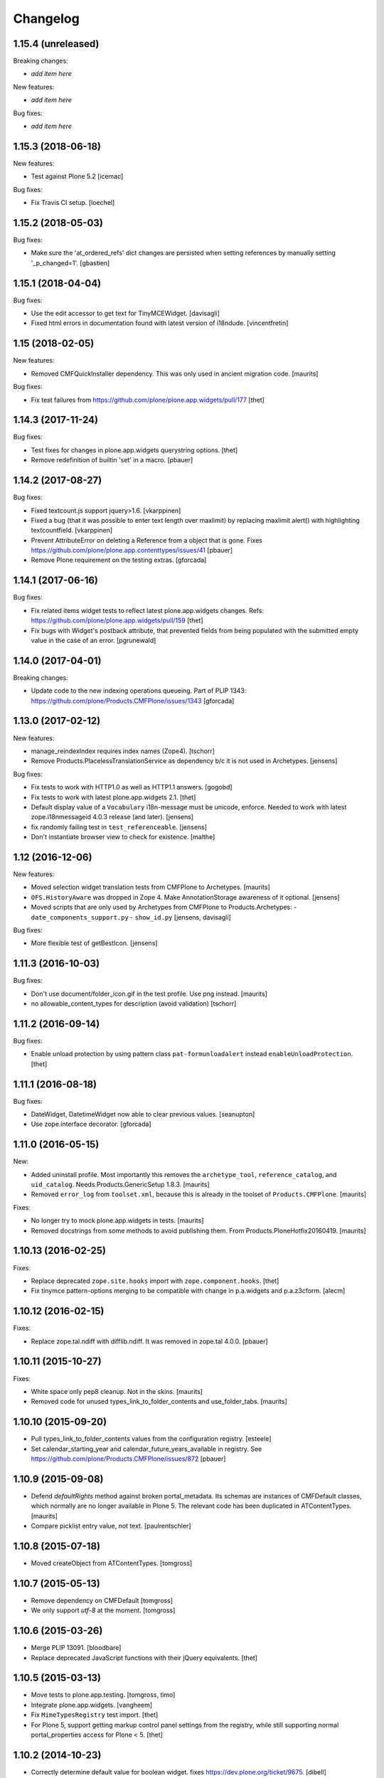 Changelog
=========

1.15.4 (unreleased)
-------------------

Breaking changes:

- *add item here*

New features:

- *add item here*

Bug fixes:

- *add item here*


1.15.3 (2018-06-18)
-------------------

New features:

- Test against Plone 5.2
  [icemac]

Bug fixes:

- Fix Travis CI setup.
  [loechel]


1.15.2 (2018-05-03)
-------------------

Bug fixes:

- Make sure the 'at_ordered_refs' dict changes are persisted when setting
  references by manually setting '_p_changed=1'.
  [gbastien]

1.15.1 (2018-04-04)
-------------------

Bug fixes:

- Use the edit accessor to get text for TinyMCEWidget.
  [davisagli]

- Fixed html errors in documentation found with latest version of i18ndude.
  [vincentfretin]


1.15 (2018-02-05)
-----------------

New features:

- Removed CMFQuickInstaller dependency.
  This was only used in ancient migration code.
  [maurits]

Bug fixes:

- Fix test failures from https://github.com/plone/plone.app.widgets/pull/177
  [thet]


1.14.3 (2017-11-24)
-------------------

Bug fixes:

- Test fixes for changes in plone.app.widgets querystring options.
  [thet]

- Remove redefinition of builtin 'set' in a macro.
  [pbauer]

1.14.2 (2017-08-27)
-------------------

Bug fixes:

- Fixed textcount.js support jquery>1.6.
  [vkarppinen]

- Fixed a bug (that it was possible to enter text length over maxlimit)
  by replacing maxlimit alert() with highlighting textcountfield.
  [vkarppinen]

- Prevent AttributeError on deleting a Reference from a object that is gone.
  Fixes https://github.com/plone/plone.app.contenttypes/issues/41
  [pbauer]

- Remove Plone requirement on the testing extras.
  [gforcada]

1.14.1 (2017-06-16)
-------------------

Bug fixes:

- Fix related items widget tests to reflect latest plone.app.widgets changes.
  Refs: https://github.com/plone/plone.app.widgets/pull/159
  [thet]

- Fix bugs with Widget's postback attribute, that prevented fields from
  being populated with the submitted empty value in the case of an error.
  [pgrunewald]


1.14.0 (2017-04-01)
-------------------

Breaking changes:

- Update code to the new indexing operations queueing.
  Part of PLIP 1343: https://github.com/plone/Products.CMFPlone/issues/1343
  [gforcada]


1.13.0 (2017-02-12)
-------------------

New features:

- manage_reindexIndex requires index names (Zope4).
  [tschorr]

- Remove Products.PlacelessTranslationService as dependency b/c it is not used in Archetypes.
  [jensens]

Bug fixes:

- Fix tests to work with HTTP1.0 as well as HTTP1.1 answers.
  [gogobd]

- Fix tests to work with latest plone.app.widgets 2.1.
  [thet]

- Default display value of a ``Vocabulary`` i18n-message must be unicode, enforce.
  Needed to work with latest zope.i18nmessageid 4.0.3 release (and later).
  [jensens]

- fix randomly failing test in ``test_referenceable``.
  [jensens]

- Don't instantiate browser view to check for existence.
  [malthe]

1.12 (2016-12-06)
-----------------

New features:

- Moved selection widget translation tests from CMFPlone to Archetypes.
  [maurits]

- ``OFS.HistoryAware`` was dropped in Zope 4.
  Make AnnotationStorage awareness of it optional.
  [jensens]

- Moved scripts that are only used by Archetypes from CMFPlone
  to Products.Archetypes:
  - ``date_components_support.py``
  - ``show_id.py``
  [jensens, davisagli]

Bug fixes:

- More flexible test of getBestIcon.
  [jensens]


1.11.3 (2016-10-03)
-------------------

Bug fixes:

- Don't use document/folder_icon.gif in the test profile.  Use png instead.  [maurits]

- no allowable_content_types for description (avoid validation)
  [tschorr]


1.11.2 (2016-09-14)
-------------------

Bug fixes:

- Enable unload protection by using pattern class ``pat-formunloadalert`` instead ``enableUnloadProtection``.
  [thet]


1.11.1 (2016-08-18)
-------------------

Bug fixes:

- DateWidget, DatetimeWidget now able to clear previous values.
  [seanupton]

- Use zope.interface decorator.
  [gforcada]


1.11.0 (2016-05-15)
-------------------

New:

- Added uninstall profile.  Most importantly this removes the
  ``archetype_tool``, ``reference_catalog``, and ``uid_catalog``.
  Needs Products.GenericSetup 1.8.3.
  [maurits]

- Removed ``error_log`` from ``toolset.xml``, because this is already
  in the toolset of ``Products.CMFPlone``.   [maurits]

Fixes:

- No longer try to mock plone.app.widgets in tests.  [maurits]
- Removed docstrings from some methods to avoid publishing them.  From
  Products.PloneHotfix20160419.  [maurits]


1.10.13 (2016-02-25)
--------------------

Fixes:

- Replace deprecated ``zope.site.hooks`` import with ``zope.component.hooks``.
  [thet]

- Fix tinymce pattern-options merging to be compatible with change in
  p.a.widgets and p.a.z3cform.
  [alecm]



1.10.12 (2016-02-15)
--------------------

Fixes:

- Replace zope.tal.ndiff with difflib.ndiff. It was removed in zope.tal 4.0.0.
  [pbauer]


1.10.11 (2015-10-27)
--------------------

Fixes:

- White space only pep8 cleanup.  Not in the skins.
  [maurits]

- Removed code for unused types_link_to_folder_contents and
  use_folder_tabs.
  [maurits]


1.10.10 (2015-09-20)
--------------------

- Pull types_link_to_folder_contents values from the configuration registry.
  [esteele]

- Set calendar_starting_year and calendar_future_years_available in registry.
  See https://github.com/plone/Products.CMFPlone/issues/872
  [pbauer]


1.10.9 (2015-09-08)
-------------------

- Defend `defaultRights` method against broken portal_metadata.
  Its schemas are instances of CMFDefault classes, which normally are
  no longer available in Plone 5.  The relevant code has been
  duplicated in ATContentTypes.
  [maurits]

- Compare picklist entry value, not text.
  [paulrentschler]


1.10.8 (2015-07-18)
-------------------

- Moved createObject from ATContentTypes.
  [tomgross]


1.10.7 (2015-05-13)
-------------------

- Remove dependency on CMFDefault
  [tomgross]

- We only support `utf-8` at the moment.
  [tomgross]


1.10.6 (2015-03-26)
-------------------

- Merge PLIP 13091.
  [bloodbare]

- Replace deprecated JavaScript functions with their jQuery equivalents.
  [thet]


1.10.5 (2015-03-13)
-------------------

- Move tests to plone.app.testing.
  [tomgross, timo]

- Integrate plone.app.widgets.
  [vangheem]

- Fix ``MimeTypesRegistry`` test import.
  [thet]

- For Plone 5, support getting markup control panel settings from the
  registry, while still supporting normal portal_properties access for Plone
  < 5.
  [thet]


1.10.2 (2014-10-23)
-------------------

- Correctly determine default value for boolean widget. fixes
  https://dev.plone.org/ticket/9675.
  [dibell]

- make textCounter work in Plone 4.3 because 'jquery-integration.js' was
  disabled and remove jq calls. see
  https://github.com/plone/Products.Archetypes/pull/41
  [sverbois]

- removed encoding from javascript tag to make w3c validator happy, see
  https://github.com/plone/Products.Archetypes/pull/23
  [felipeduardo]

- utils.py
  set default encoding to utf-8 for unicode string in the transaction note.
  [jakke]

- Ported tests to plone.app.testing
  [tomgross]

- Frosted cleanups and some obsolete code removal (ApeSupport)
  [tomgross]

1.10.1 (2014-04-13)
-------------------

- waking instances is cheaper than processing a potentially huge vocabulary
  for getting the title, therefore we handle reference fields seperately
  [zwork, agitator]

- Remove DL's from portal message templates.
  https://github.com/plone/Products.CMFPlone/issues/153
  [khink]


1.10.0 (2014-03-01)
-------------------

- Set logging level to DEBUG for warnings regarding new fields initialized on
  an existing object. INFO level can seriously spam the logs of a busy portal.
  [olimpiurob]

- Ported fix for #13833 from the 1.9.x branch for reindexObjectSecurity
  triggering an error when attempting to change the workflow of an object
  and it has deleted children
  [ichim-david]

- Do not use portal_interface tool but @@plone_interface_info (PLIP #13770).
  [ale-rt]

- Internationalized file size and content type on file and image widgets.
  (needs Plone>=4.3.3)
  [thomasdesvenain]

- Make sure @@at_utils.translate method always returns a string (empty or
  not) even when the passed value is an empty tuple (before, the returned
  value was an empty tuple or a non empty string).
  [gbastien]

- Do not add warning about new field initialized on an existing object in
  the transaction description, show this as a Zope log info message.
  [gbastien]

- Move calendar_macros, jscalendar, and date_components_support here
  from CMFPlone and plone.app.form.
  [bloodbare, davisagli]

- Replace deprecated test assert statements.
  [timo]

- ``Vocabulary`` method was not working with ``vocabulary_factory``
  and int values (IntDisplayList is required)
  [keul]

- Remove code and tests for the old discussion infrastructure
  (pre plone.app.discussion). The discussion tool will be deprecated in
  Plone 5.
  [timo]

- Fix nesting-error in InAndOutWidget. This fixes
  https://github.com/plone/Products.Archetypes/pull/29
  [pbauer]

- Return original error during validation when a field already has an
  error.  This avoids ``TypeError: 'bool' object has no attribute
  '__getitem__'`` in ``Products.CMFFormController.ControllerState.``
  [maurits]

- Various vocabulary fixes, mostly for translations and
  IntDisplayLists.
  [maurits]

- Make (non-valued) default value selected in select widget if no selection
  is given. This happens  especially with ReferenceFields.
  [thepjot]
